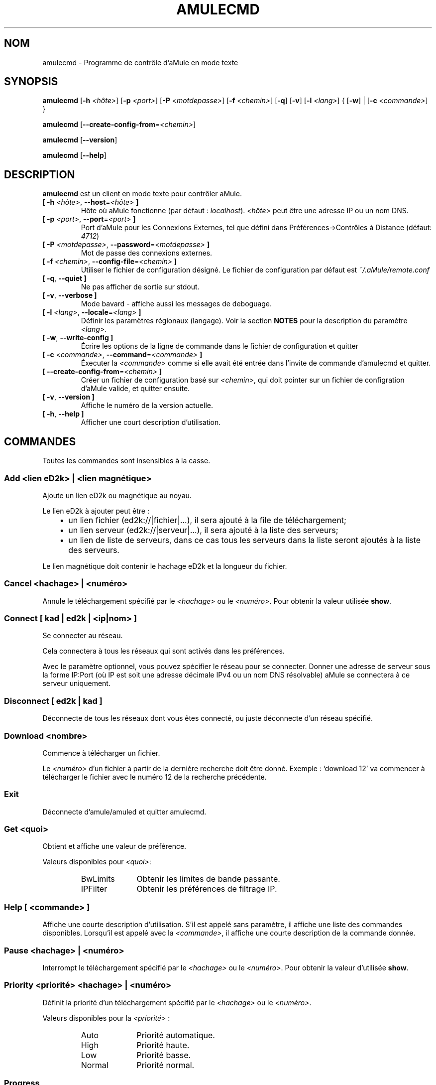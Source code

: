.\"*******************************************************************
.\"
.\" This file was generated with po4a. Translate the source file.
.\"
.\"*******************************************************************
.TH AMULECMD 1 "Septembre 2016" "aMuleCmd v2.3.2" "Outils d'aMule"
.als B_untranslated B
.als RB_untranslated RB
.als SS_untranslated SS
.SH NOM
amulecmd \- Programme de contrôle d'aMule en mode texte
.SH SYNOPSIS
.B_untranslated amulecmd
[\fB\-h\fP \fI<hôte>\fP] [\fB\-p\fP \fI<port>\fP] [\fB\-P\fP
\fI<motdepasse>\fP] [\fB\-f\fP \fI<chemin>\fP]
.RB_untranslated [ \-q ]
.RB_untranslated [ \-v ]
[\fB\-l\fP \fI<lang>\fP] {\fB \fP[\fB\-w\fP]\fB \fP|\fB \fP[\fB\-c\fP
\fI<commande>\fP]\fB \fP}

.B_untranslated amulecmd
[\fB\-\-create\-config\-from\fP=\fI<chemin>\fP]

.B_untranslated amulecmd
.RB_untranslated [ \-\-version ]

.B_untranslated amulecmd
.RB_untranslated [ \-\-help ]
.SH DESCRIPTION
\fBamulecmd\fP est un client en mode texte pour contrôler aMule.
.TP 
\fB[ \-h\fP \fI<hôte>\fP, \fB\-\-host\fP=\fI<hôte>\fP \fB]\fP
Hôte où aMule fonctionne (par défaut : \fIlocalhost\fP). \fI<hôte>\fP
peut être une adresse IP ou un nom DNS.
.TP 
\fB[ \-p\fP \fI<port>\fP, \fB\-\-port\fP=\fI<port>\fP \fB]\fP
Port d'aMule pour les Connexions Externes, tel que défini dans
Préférences\->Contrôles à Distance (défaut: \fI4712\fP)
.TP 
\fB[ \-P\fP \fI<motdepasse>\fP, \fB\-\-password\fP=\fI<motdepasse>\fP \fB]\fP
Mot de passe des connexions externes.
.TP 
\fB[ \-f\fP \fI<chemin>\fP, \fB\-\-config\-file\fP=\fI<chemin>\fP \fB]\fP
Utiliser le fichier de configuration désigné. Le fichier de configuration
par défaut est \fI~/.aMule/remote.conf\fP
.TP 
.B_untranslated [ \-q\fR, \fB\-\-quiet ]\fR
Ne pas afficher de sortie sur stdout.
.TP 
.B_untranslated [ \-v\fR, \fB\-\-verbose ]\fR
Mode bavard \- affiche aussi les messages de deboguage.
.TP 
\fB[ \-l\fP \fI<lang>\fP, \fB\-\-locale\fP=\fI<lang>\fP \fB]\fP
Définir les paramètres régionaux (langage). Voir la section \fBNOTES\fP pour la
description du paramètre \fI<lang>\fP.
.TP 
.B_untranslated [ \-w\fR, \fB\-\-write\-config ]\fR
Écrire les options de la ligne de commande dans le fichier de configuration
et quitter
.TP 
\fB[ \-c\fP \fI<commande>\fP, \fB\-\-command\fP=\fI<commande>\fP \fB]\fP
Éxecuter la \fI<commande>\fP comme si elle avait été entrée dans
l'invite de commande d'amulecmd et quitter.
.TP 
\fB[ \-\-create\-config\-from\fP=\fI<chemin>\fP \fB]\fP
Créer un fichier de configuration basé sur \fI<chemin>\fP, qui doit
pointer sur un fichier de configration d'aMule valide, et quitter ensuite.
.TP 
.B_untranslated [ \-v\fR, \fB\-\-version ]\fR
Affiche le numéro de la version actuelle.
.TP 
.B_untranslated [ \-h\fR, \fB\-\-help ]\fR
Afficher une court description d'utilisation.
.SH COMMANDES
Toutes les commandes sont insensibles à la casse.
.SS "Add \fI<lien eD2k>\fP | \fI<lien magnétique>\fP"
Ajoute un lien eD2k ou magnétique au noyau.

Le lien eD2k à ajouter peut être :
.RS 3
.IP \(bu 2
un lien fichier (ed2k://|fichier|…), il sera ajouté à la file de
téléchargement;
.IP \(bu 2
un lien serveur (ed2k://|serveur|…), il sera ajouté à la liste des serveurs;
.IP \(bu 2
un lien de liste de serveurs, dans ce cas tous les serveurs dans la liste
seront ajoutés à la liste des serveurs.
.RE

Le lien magnétique doit contenir le hachage eD2k et la longueur du fichier.
.SS "Cancel \fI<hachage>\fP | \fI<numéro>\fP"
Annule le téléchargement spécifié par  le \fI<hachage>\fP ou le
\fI<numéro>\fP. Pour obtenir la valeur utilisée \fBshow\fP.
.SS "Connect [ \fIkad\fP | \fIed2k\fP | \fI<ip|nom>\fP ]"
Se connecter au réseau.

Cela connectera à tous les réseaux qui sont activés dans les préférences.

Avec le paramètre optionnel, vous pouvez spécifier le réseau pour se
connecter. Donner une adresse de serveur sous la forme IP:Port (où IP est
soit une adresse décimale IPv4 ou un nom DNS résolvable) aMule se connectera
à ce serveur uniquement.
.SS_untranslated Disconnect [ \fIed2k\fP | \fIkad\fP ]
Déconnecte de tous les réseaux dont vous êtes connecté, ou juste déconnecte
d'un réseau spécifié.
.SS "Download \fI<nombre>\fP"
Commence à télécharger un fichier.

Le \fI<numéro>\fP d'un fichier à partir de la dernière recherche doit
être donné.  Exemple : `download 12' va commencer à télécharger le fichier
avec le numéro 12 de la recherche précédente.
.SS_untranslated Exit
Déconnecte d'amule/amuled et quitter amulecmd.
.SS "Get \fI<quoi>\fP"
Obtient et affiche une valeur de préférence.

Valeurs disponibles pour \fI<quoi>\fP:
.RS
.IP BwLimits 10
Obtenir les limites de bande passante.
.IP IPFilter 10
Obtenir les préférences de filtrage IP.
.RE
.SS "Help [ \fI<commande>\fP ]"
Affiche une courte description d'utilisation. S'il est appelé sans
paramètre, il affiche une liste des commandes disponibles. Lorsqu'il est
appelé avec la \fI<commande>\fP, il affiche une courte description de
la commande donnée.
.SS "Pause \fI<hachage>\fP | \fI<numéro>\fP"
Interrompt le téléchargement spécifié par le \fI<hachage>\fP ou le
\fI<numéro>\fP. Pour obtenir la valeur d'utilisée \fBshow\fP.
.SS "Priority \fI<priorité>\fP \fI<hachage>\fP | \fI<numéro>\fP"
Définit la priorité d'un téléchargement spécifié par le \fI<hachage>\fP
ou le \fI<numéro>\fP.

Valeurs disponibles pour la \fI<priorité>\fP :
.RS
.IP Auto 10
Priorité automatique.
.IP High 10
Priorité haute.
.IP Low 10
Priorité basse.
.IP Normal 10
Priorité normal.
.RE
.SS_untranslated Progress
Affiche la progression d'une recherche en cours.
.SS_untranslated Quit
Un synonyme de la commande \fBquitter\fP
.SS "Reload \fI<quoi>\fP"
Recharge un objet donné.

Valeurs disponibles pour \fI<quoi>\fP:
.RS
.IP Shared 10
Recharger la liste des fichiers partagés.
.IP IPFilter 10
Recharger les tables IP filter
.RE
.SS_untranslated Reset
Réinitialiser le journal.
.SS_untranslated Results
Montre les résultats de la dernière recherche.
.SS "Resume \fI<hachage>\fP | \fI<numéro>\fP"
Reprise du téléchargement spécifié par le \fI<hachage>\fP ou le
\fI<numéro>\fP. Pour obtenir la valeur utilisée \fBshow\fP.
.SS "Search \fI<type>\fP \fI<mot clé>\fP"
Fait une recherche du \fI<mot clé>\fP donné. Un type de recherche et
d'un mot clé de recherche sont obligatoires pour le faire. Exemple: `search
kad amule' effectue une recherche kad pour `amule'.

Types de recherche disponibles :
.RS
.IP Global 10
Effectuer une recherche globale.
.IP Kad 10
Effectuer une recherche sur le réseau Kademlia.
.IP Local 10
Effectue une recherche locale.
.RE
.SS "Set \fI<quoi>\fP"
Définit une valeur compte tenu des préférences.

Valeurs disponibles pour \fI<quoi>\fP:
.RS
.IP BwLimits 10
Définir les limites de bande passante.
.IP IPFilter 10
Définir les préférences de filtrage d'IP.
.RE
.SS "Show \fI<quoi>\fP"
Montrer la file d'attente des envois/réceptions, la liste des serveurs ou la
liste des fichiers partagés.

Valeurs disponibles pour \fI<quoi>\fP:
.RS
.IP DL 10
Montrer la file d'attente des réceptions.
.IP Log 10
Afficher le journal.
.IP Servers 10
Afficher la liste des serveurs.
.IP UL 10
Montrer la file d'attente des envois.
.RE
.SS_untranslated Shutdown
Arrêt du noyau distant exécutant (amule/amuled). Cela arrêtera aussi le
client en mode texte, car il est inutilisable sans un noyau en cours
d'exécution.
.SS "Statistics [ \fI<numéro>\fP ]"
Afficher l'arbre des statistiques.

L'option \fI<numéro>\fP dans l'interval 255 peut être passé comme
argument à cette commande, ce qui indique le nombre d'entrées de la
sous\-arborescence du client qui doit être indiqué. Indiquer 0, ou en
l'omettant, cela signifie 'illimité'.

Exemple: `statistics 5' affichera seulement le top 5 des versions pour
chaque type de client.
.SS_untranslated Status
Affiche l'état de la connexion, et la vitesse actuelle d'émission/réception,
etc.
.SH NOTES
.SS Chemins
Pour toutes les options prenant en paramètre un \fI<chemin>\fP, si le
\fIchemin\fP ne contient pas de répertoire (i.e. juste un nom de fichier),
alors il sera considéré comme étant dans le répertoire de configuration
d'aMule, \fI~/.aMule\fP.
.SS Langages
Le paramètre \fI<lang>\fP pour \fB\-l\fP l'option a la forme suivante :
\fIlang\fP[\fB_\fP\fILANG\fP][\fB.\fP\fIencoding\fP][\fB@\fP\fImodifier\fP] où \fIlang\fP est la
langue principale, \fILANG\fP est is a dialecte, \fIencoding\fP est le caractère
défini à utiliser et \fImodifier\fP permet à l'utilisateur de sélectionner une
instance spécifique des données de localisation dans une seule catégorie.

Par exemple, les chaînes de caractères suivantes sont valables :
.RS
.RB_untranslated de
.br
.RB_untranslated de_DE
.br
.RB_untranslated de_DE.iso88591
.br
.RB_untranslated de_DE@euro
.br
.RB_untranslated de_DE.iso88591@euro
.RE

Bien que toutes les chaînes ci\-dessus sont acceptées comme des définitions
de langue valide,  \fIencoding\fP et \fImodifier\fP ne sont pas encore utilisé.

En plus du format ci\-dessus, vous pouvez également spécifier des noms entier
de langue en anglais \- so \fB\-l german\fP est également valide et équivaut à
\fB\-l de_DE\fP.

En l'absence de paramètres linguistiques définie, soit sur ​​la ligne de
commande ou dans le fichier de configuration, la langue utilisé par défaut
sera celle du système d'exploitation.
.SH FICHIERS
~/.aMule/remote.conf
.SH EXEMPLE
Typiquement amulecmd sera lancé la première ainsi :
.PP
\fBamulecmd\fP \fB\-h\fP \fInom de l'hôte\fP \fB\-p\fP \fIport EC\fP \fB\-P\fP \fImot de passe EC\fP
\fB\-w\fP
.PP
ou
.PP
\fBamulecmd\fP \fB\-\-create\-config\-from\fP=\fI/home/username/.aMule/amule.conf\fP
.PP
Cela sauvegardera les options dans \fI$HOME/.aMule/remote.conf\fP, et il
suffira de taper plus tard :

.B_untranslated amulecmd

Bien sûr, vous n'avez pas à suivre cet exemple.
.SH "RAPPORTER DES BOGUES"
Veuillez rapporter les bogues sur notre forum (\fIhttp://forum.amule.org/\fP),
ou sur notre bugtracker (\fIhttp://bugs.amule.org/\fP).  Veuillez ne pas
rapporter les bogues par e\-mail, sur notre liste de diffusion ou directement
à n'importe quel membre  de l'équipe.
.SH COPYRIGHT
aMule et tout ses outils sont distribués sous la licence GNU General Public
License.
.SH "VOIR AUSSI"
.B_untranslated amule\fR(1), \fBamuled\fR(1)
.SH AUTEUR
Cette manpage a été écrite par Vollstrecker
<amule@vollstreckernet.de>

